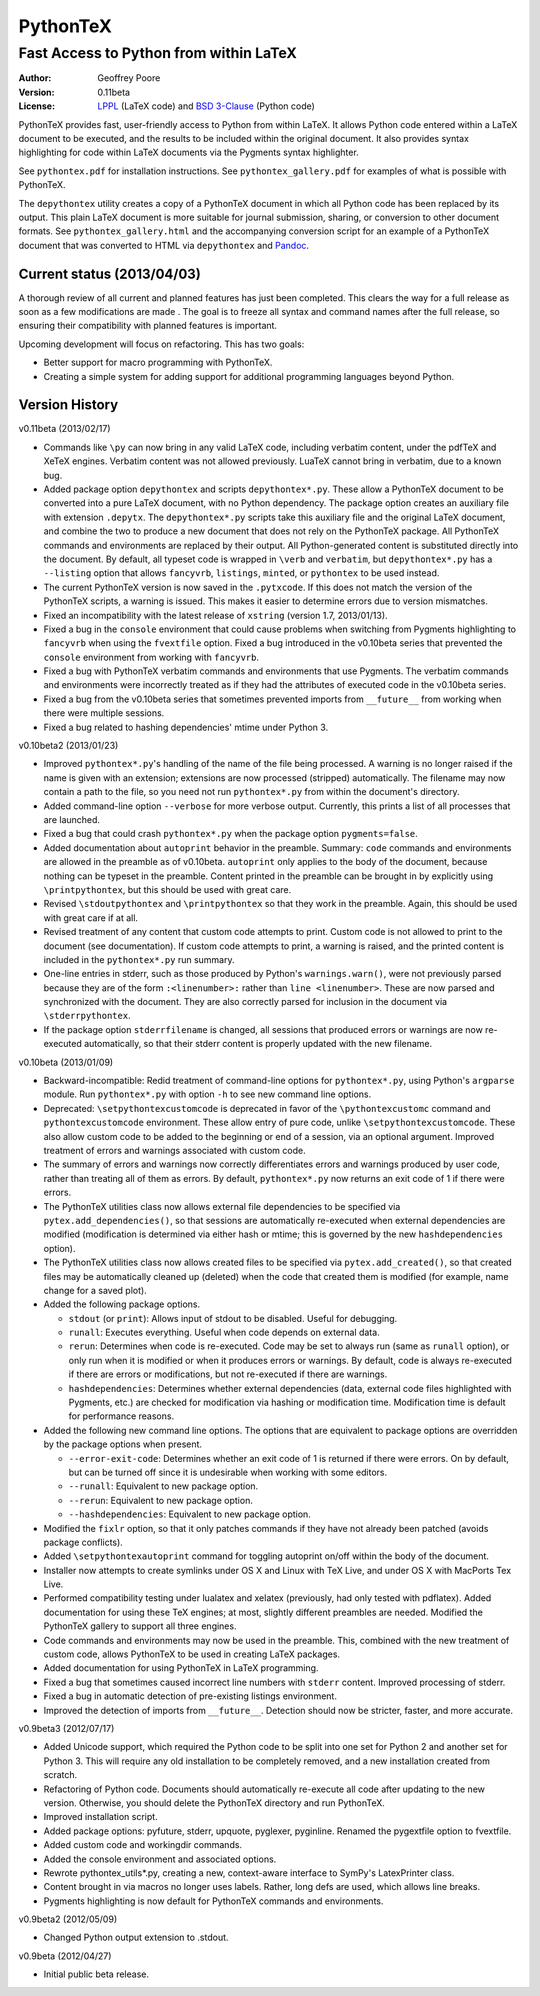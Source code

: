 ===============================================
                  PythonTeX
===============================================

-----------------------------------------------
    Fast Access to Python from within LaTeX
-----------------------------------------------


:Author: Geoffrey Poore

:Version: 0.11beta

:License:  LPPL_ (LaTeX code) and `BSD 3-Clause`_ (Python code)

.. _LPPL: http://www.latex-project.org/lppl.txt

.. _`BSD 3-Clause`: http://www.opensource.org/licenses/BSD-3-Clause


PythonTeX provides fast, user-friendly access to Python from within LaTeX.  It allows Python code entered within a LaTeX document to be executed, and the results to be included within the original document.  It also provides syntax highlighting for code within LaTeX documents via the Pygments syntax highlighter.

See ``pythontex.pdf`` for installation instructions.  See ``pythontex_gallery.pdf`` for examples of what is possible with PythonTeX.

The ``depythontex`` utility creates a copy of a PythonTeX document in which all Python code has been replaced by its output.  This plain LaTeX document is more suitable for journal submission, sharing, or conversion to other document formats.  See ``pythontex_gallery.html`` and the accompanying conversion script for an example of a PythonTeX document that was converted to HTML via ``depythontex`` and `Pandoc <http://johnmacfarlane.net/pandoc/>`_.


Current status (2013/04/03)
---------------------------

A thorough review of all current and planned features has just been completed.  This clears the way for a full release as soon as a few modifications are made .  The goal is to freeze all syntax and command names after the full release, so ensuring their compatibility with planned features is important.

Upcoming development will focus on refactoring.  This has two goals:

* Better support for macro programming with PythonTeX.
* Creating a simple system for adding support for additional programming languages beyond Python.


Version History
---------------


v0.11beta (2013/02/17)

* Commands like ``\py`` can now bring in any valid LaTeX code, including verbatim content, under the pdfTeX and XeTeX engines.  Verbatim content was not allowed previously.  LuaTeX cannot bring in verbatim, due to a known bug.
* Added package option ``depythontex`` and scripts ``depythontex*.py``.  These allow a PythonTeX document to be converted into a pure LaTeX document, with no Python dependency.  The package option creates an auxiliary file with extension ``.depytx``.  The ``depythontex*.py`` scripts take this auxiliary file and the original LaTeX document, and combine the two to produce a new document that does not rely on the PythonTeX package.  All PythonTeX commands and environments are replaced by their output.   All Python-generated content is substituted directly into the document.  By default, all typeset code is wrapped in ``\verb`` and ``verbatim``, but ``depythontex*.py`` has a ``--listing`` option that allows ``fancyvrb``, ``listings``, ``minted``, or ``pythontex`` to be used instead.
* The current PythonTeX version is now saved in the ``.pytxcode``.  If this does not match the version of the PythonTeX scripts, a warning is issued.  This makes it easier to determine errors due to version mismatches.
* Fixed an incompatibility with the latest release of ``xstring`` (version 1.7, 2013/01/13).
* Fixed a bug in the ``console`` environment that could cause problems when switching from Pygments highlighting to ``fancyvrb`` when using the ``fvextfile`` option.  Fixed a bug introduced in the v0.10beta series that prevented the ``console`` environment from working with ``fancyvrb``.
* Fixed a bug with PythonTeX verbatim commands and environments that use Pygments.  The verbatim commands and environments were incorrectly treated as if they had the attributes of executed code in the v0.10beta series.
* Fixed a bug from the v0.10beta series that sometimes prevented imports from ``__future__`` from working when there were multiple sessions.
* Fixed a bug related to hashing dependencies' mtime under Python 3.


v0.10beta2 (2013/01/23)

* Improved ``pythontex*.py``'s handling of the name of the file being processed.  A warning is no longer raised if the name is given with an extension; extensions are now processed (stripped) automatically.  The filename may now contain a path to the file, so you need not run ``pythontex*.py`` from within the document's directory.
* Added command-line option ``--verbose`` for more verbose output.  Currently, this prints a list of all processes that are launched.
* Fixed a bug that could crash ``pythontex*.py`` when the package option ``pygments=false``.
* Added documentation about ``autoprint`` behavior in the preamble.  Summary:  ``code`` commands and environments are allowed in the preamble as of v0.10beta.  ``autoprint`` only applies to the body of the document, because nothing can be typeset in the preamble.  Content printed in the preamble can be brought in by explicitly using ``\printpythontex``, but this should be used with great care.
* Revised ``\stdoutpythontex`` and ``\printpythontex`` so that they work in the preamble.  Again, this should be used with great care if at all.
* Revised treatment of any content that custom code attempts to print.  Custom code is not allowed to print to the document (see documentation).  If custom code attempts to print, a warning is raised, and the printed content is included in the ``pythontex*.py`` run summary.
* One-line entries in stderr, such as those produced by Python's ``warnings.warn()``, were not previously parsed because they are of the form ``:<linenumber>:`` rather than ``line <linenumber>``.  These are now parsed and synchronized with the document.  They are also correctly parsed for inclusion in the document via ``\stderrpythontex``.
* If the package option ``stderrfilename`` is changed, all sessions that produced errors or warnings are now re-executed automatically, so that their stderr content is properly updated with the new filename.


v0.10beta (2013/01/09)

* Backward-incompatible: Redid treatment of command-line options for 
  ``pythontex*.py``, using Python's ``argparse`` module.  Run 
  ``pythontex*.py`` with option ``-h`` to see new command line options.
* Deprecated: ``\setpythontexcustomcode`` is deprecated in favor of the 
  ``\pythontexcustomc`` command and ``pythontexcustomcode`` 
  environment.  These allow entry of pure code, unlike 
  ``\setpythontexcustomcode``.  These also allow custom code to be 
  added to the beginning or end of a session, via an optional argument.
  Improved treatment of errors and warnings associated with custom 
  code.
* The summary of errors and warnings now correctly differentiates 
  errors and warnings produced by user code, rather than treating all 
  of them as errors.  By default, ``pythontex*.py`` now returns an 
  exit code of 1 if there were errors.
* The PythonTeX utilities class now allows external file dependencies 
  to be specified via ``pytex.add_dependencies()``, so that sessions 
  are automatically re-executed when external dependencies are 
  modified (modification is determined via either hash or mtime; this 
  is governed by the new ``hashdependencies`` option).
* The PythonTeX utilities class now allows created files to be 
  specified via ``pytex.add_created()``, so that created files may be 
  automatically cleaned up (deleted) when the code that created them 
  is modified (for example, name change for a saved plot).
* Added the following package options.

  - ``stdout`` (or ``print``): Allows input of stdout to be disabled.  
    Useful for debugging.
  - ``runall``: Executes everything.  Useful when code depends on 
    external data.
  - ``rerun``: Determines when code is re-executed.  Code may be set 
    to always run (same as ``runall`` option), or only run when it is 
    modified or when it produces errors or warnings.  By default, 
    code is always re-executed if there are errors or modifications, 
    but not re-executed if there are warnings.
  - ``hashdependencies``: Determines whether external dependencies 
    (data, external code files highlighted with Pygments, etc.) are 
    checked for modification via hashing or modification time.  
    Modification time is default for performance reasons.

* Added the following new command line options.  The options that are 
  equivalent to package options are overridden by the package options 
  when present.

  - ``--error-exit-code``:  Determines whether an exit code of 1 is 
    returned if there were errors.  On by default, but can be turned 
    off since it is undesirable when working with some editors.
  - ``--runall``: Equivalent to new package option.
  - ``--rerun``:  Equivalent to new package option.
  - ``--hashdependencies``:  Equivalent to new package option.

* Modified the ``fixlr`` option, so that it only patches commands if 
  they have not already been patched (avoids package conflicts).
* Added ``\setpythontexautoprint`` command for toggling autoprint 
  on/off within the body of the document.
* Installer now attempts to create symlinks under OS X and Linux with 
  TeX Live, and under OS X with MacPorts Tex Live.
* Performed compatibility testing under lualatex and xelatex 
  (previously, had only tested with pdflatex).  Added documentation 
  for using these TeX engines; at most, slightly different preambles 
  are needed.  Modified the PythonTeX gallery to support all three 
  engines.
* Code commands and environments may now be used in the preamble.  
  This, combined with the new treatment of custom code, allows 
  PythonTeX to be used in creating LaTeX packages.
* Added documentation for using PythonTeX in LaTeX programming.
* Fixed a bug that sometimes caused incorrect line numbers with 
  ``stderr`` content.  Improved processing of stderr.
* Fixed a bug in automatic detection of pre-existing listings 
  environment.
* Improved the detection of imports from ``__future__``.  Detection 
  should now be stricter, faster, and more accurate.


v0.9beta3 (2012/07/17)

* Added Unicode support, which required the Python code to be split into 
  one set for Python 2 and another set for Python 3.  This will require
  any old installation to be completely removed, and a new installation
  created from scratch.
* Refactoring of Python code.  Documents should automatically re-execute 
  all code after updating to the new version.  Otherwise, you should delete
  the PythonTeX directory and run PythonTeX.
* Improved installation script.
* Added package options:  pyfuture, stderr, upquote, pyglexer, pyginline. 
  Renamed the pygextfile option to fvextfile.
* Added custom code and workingdir commands.
* Added the console environment and associated options.
* Rewrote pythontex_utils*.py, creating a new, context-aware interface to
  SymPy's LatexPrinter class.
* Content brought in via macros no longer uses labels.  Rather, long defs
  are used, which allows line breaks.
* Pygments highlighting is now default for PythonTeX commands and environments.


v0.9beta2 (2012/05/09)

*  Changed Python output extension to .stdout.

v0.9beta (2012/04/27)

* Initial public beta release.

